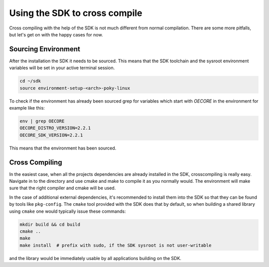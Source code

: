 Using the SDK to cross compile
==============================

Cross compiling with the help of the SDK is not much different from normal compilation. There are
some more pitfalls, but let's get on with the happy cases for now.

Sourcing Environment
--------------------

After the installation the SDK it needs to be sourced. This means that the SDK toolchain and the
sysroot environment variables will be set in your active terminal session.

.. code-block:: bash

    cd ~/sdk
    source environment-setup-<arch>-poky-linux

To check if the environment has already been sourced grep for variables which start with `OECORE` in
the environment for example like this:

.. code-block:: bash

    env | grep OECORE
    OECORE_DISTRO_VERSION=2.2.1
    OECORE_SDK_VERSION=2.2.1


This means that the environment has been sourced.

Cross Compiling
---------------

In the easiest case, when all the projects dependencies are already installed in the SDK,
crosscompiling is really easy. Navigate in to the directory and use cmake and make to compile it as
you normally would. The environment will make sure that the right compiler and cmake will be used.

In the case of additional external dependencies, it's recommended to install them into the SDK so
that they can be found by tools like ``pkg-config``. The ``cmake`` tool provided with the SDK does
that by default, so when building a shared library using ``cmake`` one would typically issue
these commands:

.. code-block:: bash

    mkdir build && cd build
    cmake ..
    make
    make install  # prefix with sudo, if the SDK sysroot is not user-writable

and the library would be immediately usable by all applications building on the SDK.
